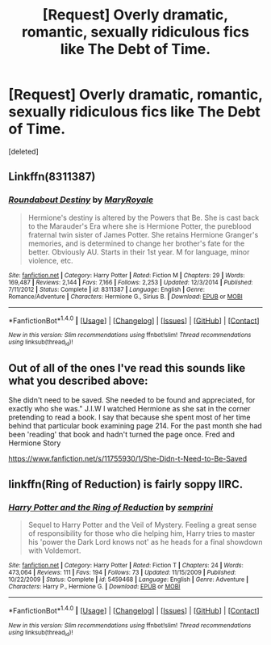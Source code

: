 #+TITLE: [Request] Overly dramatic, romantic, sexually ridiculous fics like The Debt of Time.

* [Request] Overly dramatic, romantic, sexually ridiculous fics like The Debt of Time.
:PROPERTIES:
:Score: 9
:DateUnix: 1513822885.0
:DateShort: 2017-Dec-21
:FlairText: Request
:END:
[deleted]


** Linkffn(8311387)
:PROPERTIES:
:Author: openthekey
:Score: 2
:DateUnix: 1513898354.0
:DateShort: 2017-Dec-22
:END:

*** [[http://www.fanfiction.net/s/8311387/1/][*/Roundabout Destiny/*]] by [[https://www.fanfiction.net/u/2764183/MaryRoyale][/MaryRoyale/]]

#+begin_quote
  Hermione's destiny is altered by the Powers that Be. She is cast back to the Marauder's Era where she is Hermione Potter, the pureblood fraternal twin sister of James Potter. She retains Hermione Granger's memories, and is determined to change her brother's fate for the better. Obviously AU. Starts in their 1st year. M for language, minor violence, etc.
#+end_quote

^{/Site/: [[http://www.fanfiction.net/][fanfiction.net]] *|* /Category/: Harry Potter *|* /Rated/: Fiction M *|* /Chapters/: 29 *|* /Words/: 169,487 *|* /Reviews/: 2,144 *|* /Favs/: 7,166 *|* /Follows/: 2,253 *|* /Updated/: 12/3/2014 *|* /Published/: 7/11/2012 *|* /Status/: Complete *|* /id/: 8311387 *|* /Language/: English *|* /Genre/: Romance/Adventure *|* /Characters/: Hermione G., Sirius B. *|* /Download/: [[http://www.ff2ebook.com/old/ffn-bot/index.php?id=8311387&source=ff&filetype=epub][EPUB]] or [[http://www.ff2ebook.com/old/ffn-bot/index.php?id=8311387&source=ff&filetype=mobi][MOBI]]}

--------------

*FanfictionBot*^{1.4.0} *|* [[[https://github.com/tusing/reddit-ffn-bot/wiki/Usage][Usage]]] | [[[https://github.com/tusing/reddit-ffn-bot/wiki/Changelog][Changelog]]] | [[[https://github.com/tusing/reddit-ffn-bot/issues/][Issues]]] | [[[https://github.com/tusing/reddit-ffn-bot/][GitHub]]] | [[[https://www.reddit.com/message/compose?to=tusing][Contact]]]

^{/New in this version: Slim recommendations using/ ffnbot!slim! /Thread recommendations using/ linksub(thread_id)!}
:PROPERTIES:
:Author: FanfictionBot
:Score: 2
:DateUnix: 1513898361.0
:DateShort: 2017-Dec-22
:END:


** Out of all of the ones I've read this sounds like what you described above:

She didn't need to be saved. She needed to be found and appreciated, for exactly who she was." J.I.W I watched Hermione as she sat in the corner pretending to read a book. I say that because she spent most of her time behind that particular book examining page 214. For the past month she had been 'reading' that book and hadn't turned the page once. Fred and Hermione Story

[[https://www.fanfiction.net/s/11755930/1/She-Didn-t-Need-to-Be-Saved]]
:PROPERTIES:
:Author: abbymorgan333
:Score: 2
:DateUnix: 1514584738.0
:DateShort: 2017-Dec-30
:END:


** linkffn(Ring of Reduction) is fairly soppy IIRC.
:PROPERTIES:
:Author: Ch1pp
:Score: 1
:DateUnix: 1513877196.0
:DateShort: 2017-Dec-21
:END:

*** [[http://www.fanfiction.net/s/5459468/1/][*/Harry Potter and the Ring of Reduction/*]] by [[https://www.fanfiction.net/u/2015038/semprini][/semprini/]]

#+begin_quote
  Sequel to Harry Potter and the Veil of Mystery. Feeling a great sense of responsibility for those who die helping him, Harry tries to master his 'power the Dark Lord knows not' as he heads for a final showdown with Voldemort.
#+end_quote

^{/Site/: [[http://www.fanfiction.net/][fanfiction.net]] *|* /Category/: Harry Potter *|* /Rated/: Fiction T *|* /Chapters/: 24 *|* /Words/: 473,064 *|* /Reviews/: 111 *|* /Favs/: 194 *|* /Follows/: 73 *|* /Updated/: 11/15/2009 *|* /Published/: 10/22/2009 *|* /Status/: Complete *|* /id/: 5459468 *|* /Language/: English *|* /Genre/: Adventure *|* /Characters/: Harry P., Hermione G. *|* /Download/: [[http://www.ff2ebook.com/old/ffn-bot/index.php?id=5459468&source=ff&filetype=epub][EPUB]] or [[http://www.ff2ebook.com/old/ffn-bot/index.php?id=5459468&source=ff&filetype=mobi][MOBI]]}

--------------

*FanfictionBot*^{1.4.0} *|* [[[https://github.com/tusing/reddit-ffn-bot/wiki/Usage][Usage]]] | [[[https://github.com/tusing/reddit-ffn-bot/wiki/Changelog][Changelog]]] | [[[https://github.com/tusing/reddit-ffn-bot/issues/][Issues]]] | [[[https://github.com/tusing/reddit-ffn-bot/][GitHub]]] | [[[https://www.reddit.com/message/compose?to=tusing][Contact]]]

^{/New in this version: Slim recommendations using/ ffnbot!slim! /Thread recommendations using/ linksub(thread_id)!}
:PROPERTIES:
:Author: FanfictionBot
:Score: 1
:DateUnix: 1513877220.0
:DateShort: 2017-Dec-21
:END:
